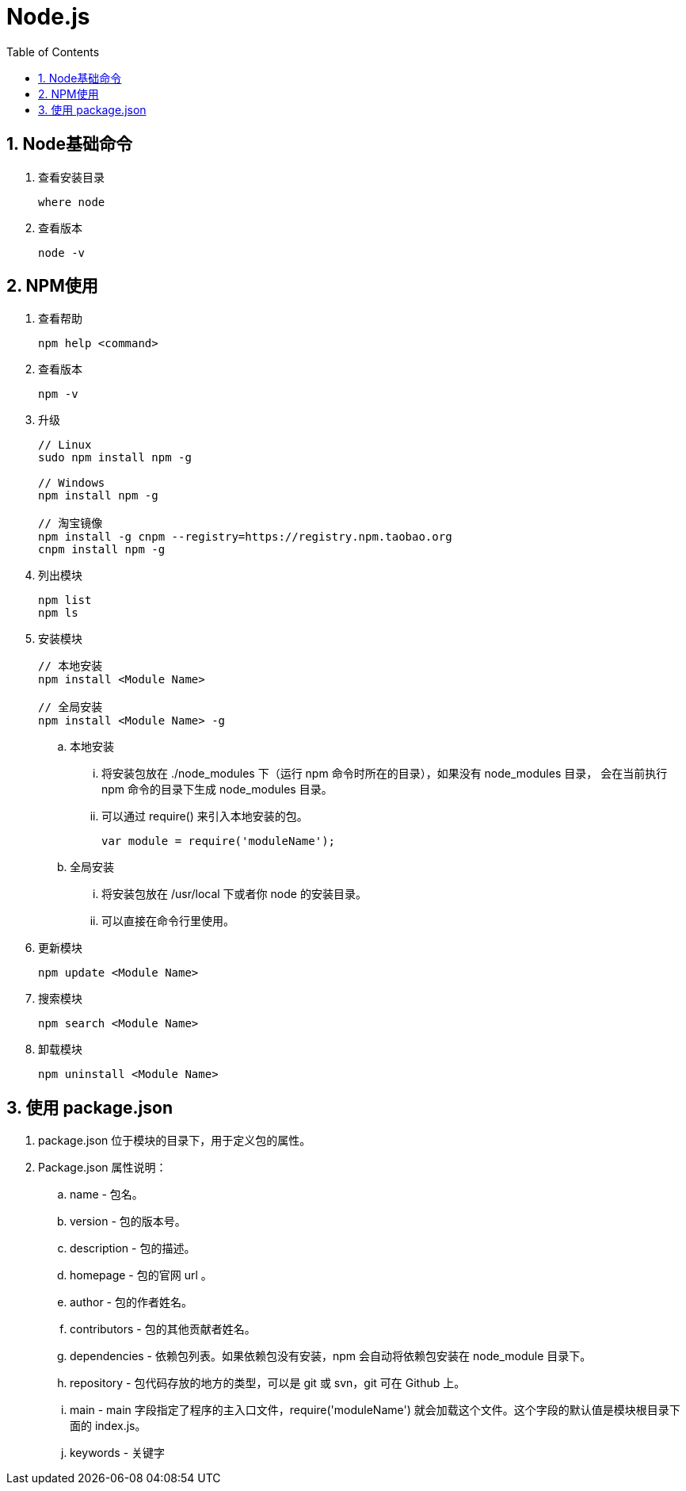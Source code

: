 = Node.js
:icons:
:toc:
:numbered:
:toclevels: 4
:source-highlighter: highlightjs
:highlightjsdir: highlight
:highlightjs-theme: monokai

== Node基础命令

. 查看安装目录
+
----
where node
----

. 查看版本
+
----
node -v
----

== NPM使用

. 查看帮助
+
----
npm help <command>
----

. 查看版本
+
----
npm -v
----

. 升级
+
----
// Linux
sudo npm install npm -g

// Windows
npm install npm -g

// 淘宝镜像
npm install -g cnpm --registry=https://registry.npm.taobao.org
cnpm install npm -g
----

. 列出模块
+
----
npm list
npm ls
----

. 安装模块
+
----
// 本地安装
npm install <Module Name>

// 全局安装
npm install <Module Name> -g
----

.. 本地安装
... 将安装包放在 ./node_modules 下（运行 npm 命令时所在的目录），如果没有 node_modules 目录，
会在当前执行 npm 命令的目录下生成 node_modules 目录。
... 可以通过 require() 来引入本地安装的包。
+
----
var module = require('moduleName');
----

.. 全局安装
... 将安装包放在 /usr/local 下或者你 node 的安装目录。
... 可以直接在命令行里使用。

. 更新模块
+
----
npm update <Module Name>
----

. 搜索模块
+
----
npm search <Module Name>
----

. 卸载模块
+
----
npm uninstall <Module Name>
----

== 使用 package.json

. package.json 位于模块的目录下，用于定义包的属性。

. Package.json 属性说明：

.. name - 包名。
.. version - 包的版本号。
.. description - 包的描述。
.. homepage - 包的官网 url 。
.. author - 包的作者姓名。
.. contributors - 包的其他贡献者姓名。
.. dependencies - 依赖包列表。如果依赖包没有安装，npm 会自动将依赖包安装在 node_module 目录下。
.. repository - 包代码存放的地方的类型，可以是 git 或 svn，git 可在 Github 上。
.. main - main 字段指定了程序的主入口文件，require('moduleName') 就会加载这个文件。这个字段的默认值是模块根目录下面的 index.js。
.. keywords - 关键字


